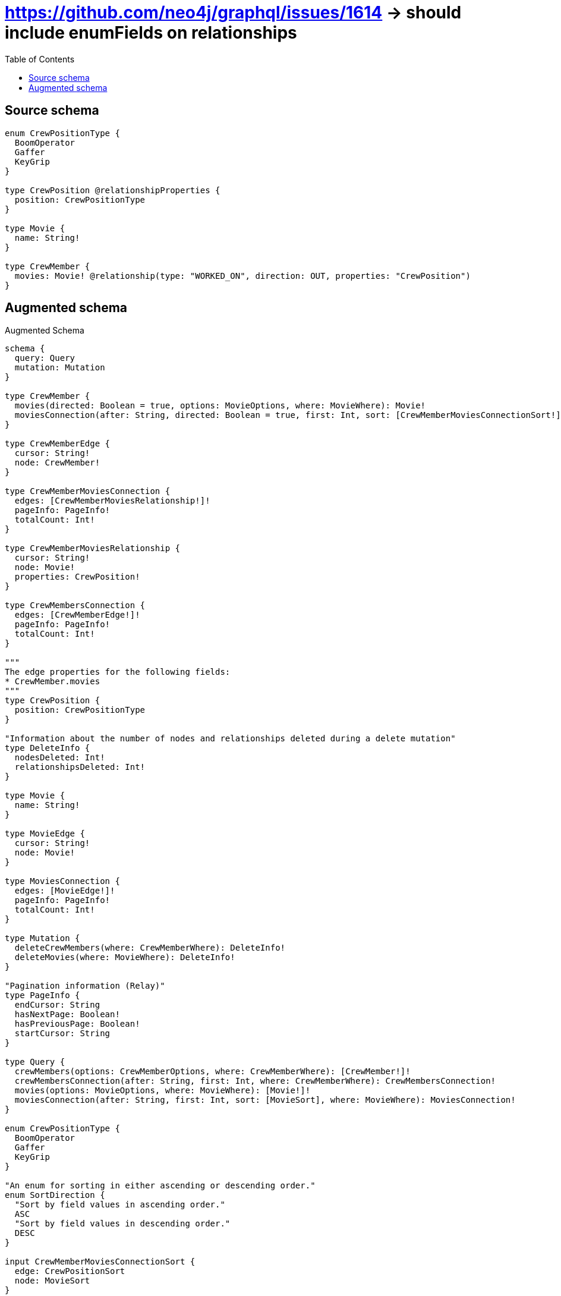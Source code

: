:toc:

= https://github.com/neo4j/graphql/issues/1614 -> should include enumFields on relationships

== Source schema

[source,graphql,schema=true]
----
enum CrewPositionType {
  BoomOperator
  Gaffer
  KeyGrip
}

type CrewPosition @relationshipProperties {
  position: CrewPositionType
}

type Movie {
  name: String!
}

type CrewMember {
  movies: Movie! @relationship(type: "WORKED_ON", direction: OUT, properties: "CrewPosition")
}
----

== Augmented schema

.Augmented Schema
[source,graphql]
----
schema {
  query: Query
  mutation: Mutation
}

type CrewMember {
  movies(directed: Boolean = true, options: MovieOptions, where: MovieWhere): Movie!
  moviesConnection(after: String, directed: Boolean = true, first: Int, sort: [CrewMemberMoviesConnectionSort!], where: CrewMemberMoviesConnectionWhere): CrewMemberMoviesConnection!
}

type CrewMemberEdge {
  cursor: String!
  node: CrewMember!
}

type CrewMemberMoviesConnection {
  edges: [CrewMemberMoviesRelationship!]!
  pageInfo: PageInfo!
  totalCount: Int!
}

type CrewMemberMoviesRelationship {
  cursor: String!
  node: Movie!
  properties: CrewPosition!
}

type CrewMembersConnection {
  edges: [CrewMemberEdge!]!
  pageInfo: PageInfo!
  totalCount: Int!
}

"""
The edge properties for the following fields:
* CrewMember.movies
"""
type CrewPosition {
  position: CrewPositionType
}

"Information about the number of nodes and relationships deleted during a delete mutation"
type DeleteInfo {
  nodesDeleted: Int!
  relationshipsDeleted: Int!
}

type Movie {
  name: String!
}

type MovieEdge {
  cursor: String!
  node: Movie!
}

type MoviesConnection {
  edges: [MovieEdge!]!
  pageInfo: PageInfo!
  totalCount: Int!
}

type Mutation {
  deleteCrewMembers(where: CrewMemberWhere): DeleteInfo!
  deleteMovies(where: MovieWhere): DeleteInfo!
}

"Pagination information (Relay)"
type PageInfo {
  endCursor: String
  hasNextPage: Boolean!
  hasPreviousPage: Boolean!
  startCursor: String
}

type Query {
  crewMembers(options: CrewMemberOptions, where: CrewMemberWhere): [CrewMember!]!
  crewMembersConnection(after: String, first: Int, where: CrewMemberWhere): CrewMembersConnection!
  movies(options: MovieOptions, where: MovieWhere): [Movie!]!
  moviesConnection(after: String, first: Int, sort: [MovieSort], where: MovieWhere): MoviesConnection!
}

enum CrewPositionType {
  BoomOperator
  Gaffer
  KeyGrip
}

"An enum for sorting in either ascending or descending order."
enum SortDirection {
  "Sort by field values in ascending order."
  ASC
  "Sort by field values in descending order."
  DESC
}

input CrewMemberMoviesConnectionSort {
  edge: CrewPositionSort
  node: MovieSort
}

input CrewMemberMoviesConnectionWhere {
  AND: [CrewMemberMoviesConnectionWhere!]
  NOT: CrewMemberMoviesConnectionWhere
  OR: [CrewMemberMoviesConnectionWhere!]
  edge: CrewPositionWhere
  node: MovieWhere
}

input CrewMemberOptions {
  limit: Int
  offset: Int
}

input CrewMemberWhere {
  AND: [CrewMemberWhere!]
  NOT: CrewMemberWhere
  OR: [CrewMemberWhere!]
  movies: MovieWhere
  moviesConnection: CrewMemberMoviesConnectionWhere
  moviesConnection_NOT: CrewMemberMoviesConnectionWhere
  movies_NOT: MovieWhere
}

input CrewPositionSort {
  position: SortDirection
}

input CrewPositionWhere {
  AND: [CrewPositionWhere!]
  NOT: CrewPositionWhere
  OR: [CrewPositionWhere!]
  position: CrewPositionType
  position_IN: [CrewPositionType]
}

input MovieOptions {
  limit: Int
  offset: Int
  "Specify one or more MovieSort objects to sort Movies by. The sorts will be applied in the order in which they are arranged in the array."
  sort: [MovieSort!]
}

"Fields to sort Movies by. The order in which sorts are applied is not guaranteed when specifying many fields in one MovieSort object."
input MovieSort {
  name: SortDirection
}

input MovieWhere {
  AND: [MovieWhere!]
  NOT: MovieWhere
  OR: [MovieWhere!]
  name: String
  name_CONTAINS: String
  name_ENDS_WITH: String
  name_IN: [String!]
  name_STARTS_WITH: String
}

----

'''
